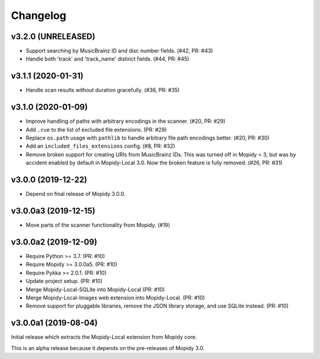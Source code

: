 *********
Changelog
*********


v3.2.0 (UNRELEASED)
===================

- Support searching by MusicBrainz ID and disc number fields. (#42, PR: #43)

- Handle both 'track' and 'track_name' distinct fields. (#44, PR: #45)


v3.1.1 (2020-01-31)
===================

- Handle scan results without duration gracefully. (#36, PR: #35)


v3.1.0 (2020-01-09)
===================

- Improve handling of paths with arbitrary encodings in the scanner. (#20, PR: #29)

- Add ``.cue`` to the list of excluded file extensions. (PR: #29)

- Replace ``os.path`` usage with ``pathlib`` to handle arbitrary file path
  encodings better. (#20, PR: #30)

- Add an ``included_files_extensions`` config. (#8, PR: #32)

- Remove broken support for creating URIs from MusicBrainz IDs. This was turned
  off in Mopidy < 3, but was by accident enabled by default in Mopidy-Local
  3.0. Now the broken feature is fully removed. (#26, PR: #31)


v3.0.0 (2019-12-22)
===================

- Depend on final release of Mopidy 3.0.0.


v3.0.0a3 (2019-12-15)
=====================

- Move parts of the scanner functionality from Mopidy. (#19)


v3.0.0a2 (2019-12-09)
=====================

- Require Python >= 3.7. (PR: #10)

- Require Mopidy >= 3.0.0a5. (PR: #10)

- Require Pykka >= 2.0.1. (PR: #10)

- Update project setup. (PR: #10)

- Merge Mopidy-Local-SQLite into Mopidy-Local (PR: #10)

- Merge Mopidy-Local-Images web extension into Mopidy-Local. (PR: #10)

- Remove support for pluggable libraries, remove the JSON library storage,
  and use SQLite instead. (PR: #10)


v3.0.0a1 (2019-08-04)
=====================

Initial release which extracts the Mopidy-Local extension from Mopidy core.

This is an alpha release because it depends on the pre-releases of Mopidy 3.0.

